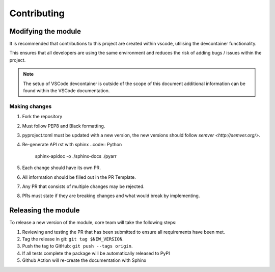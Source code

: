 ************
Contributing
************

Modifying the module
====================

It is recommended that contributions to this project are created within vscode,
utilising the devcontainer functionality.

This ensures that all developers are using the same environment and reduces the
risk of adding bugs / issues within the project.

.. note::
    The setup of VSCode devcontainer is outside of the scope of this document
    additional information can be found within the VSCode documentation.

Making changes
--------------

#. Fork the repository
#. Must follow PEP8 and Black formatting.
#. pyproject.toml must be updated with a new version, the new versions should
   follow `semver <http://semver.org/>`.
#. Re-generate API rst with sphinx
   ..code:: Python
      sphinx-apidoc -o ./sphinx-docs ./pyarr
#. Each change should have its own PR.
#. All information should be filled out in the PR Template.
#. Any PR that consists of multiple changes may be rejected.
#. PRs must state if they are breaking changes and what would break by implementing.


Releasing the module
====================

To release a new version of the module, core team will take the following steps:

#. Reviewing and testing the PR that has been submitted to ensure all
   requirements have been met.
#. Tag the release in git: ``git tag $NEW_VERSION``.
#. Push the tag to GitHub: ``git push --tags origin``.
#. If all tests complete the package will be automatically released to PyPI
#. Github Action will re-create the documentation with Sphinx

